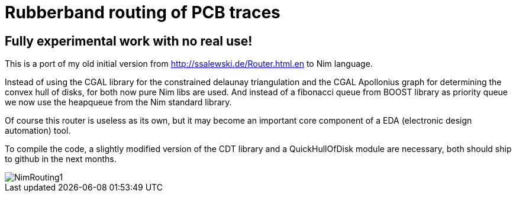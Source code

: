 = Rubberband routing of PCB traces
:icons: font
:imagesdir: http://ssalewski.de/tmp
:source-highlighter: rouge
:rouge-style: molokai

== Fully experimental work with no real use!

This is a port of my old initial version from
http://ssalewski.de/Router.html.en
to Nim language.

Instead of using the CGAL library for the constrained delaunay triangulation and the
CGAL Apollonius graph for determining the convex hull of disks, for both
now pure Nim libs are used. And instead of a fibonacci queue from BOOST
library as priority queue we now use the heapqueue from the Nim standard library.

Of course this router is useless as its own, but it may become an important core component
of a EDA (electronic design automation) tool.

To compile the code, a slightly modified version of the CDT library and a
QuickHullOfDisk module are necessary, both should ship to github in the next
months.

image::NimRouting1.png[]

